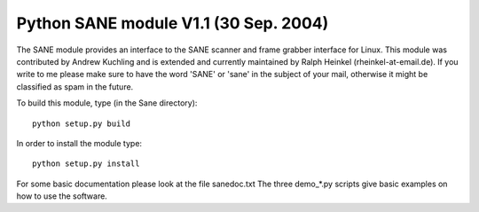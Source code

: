 Python SANE module V1.1 (30 Sep. 2004)
================================================================================

The SANE module provides an interface to the SANE scanner and frame
grabber interface for Linux.  This module was contributed by Andrew
Kuchling and is extended and currently maintained by Ralph Heinkel
(rheinkel-at-email.de). If you write to me please make sure to have the
word 'SANE' or 'sane' in the subject of your mail, otherwise it might
be classified as spam in the future.


To build this module, type (in the Sane directory)::

	python setup.py build

In order to install the module type::

	python setup.py install


For some basic documentation please look at the file sanedoc.txt
The three demo_*.py scripts give basic examples on how to use the software.
